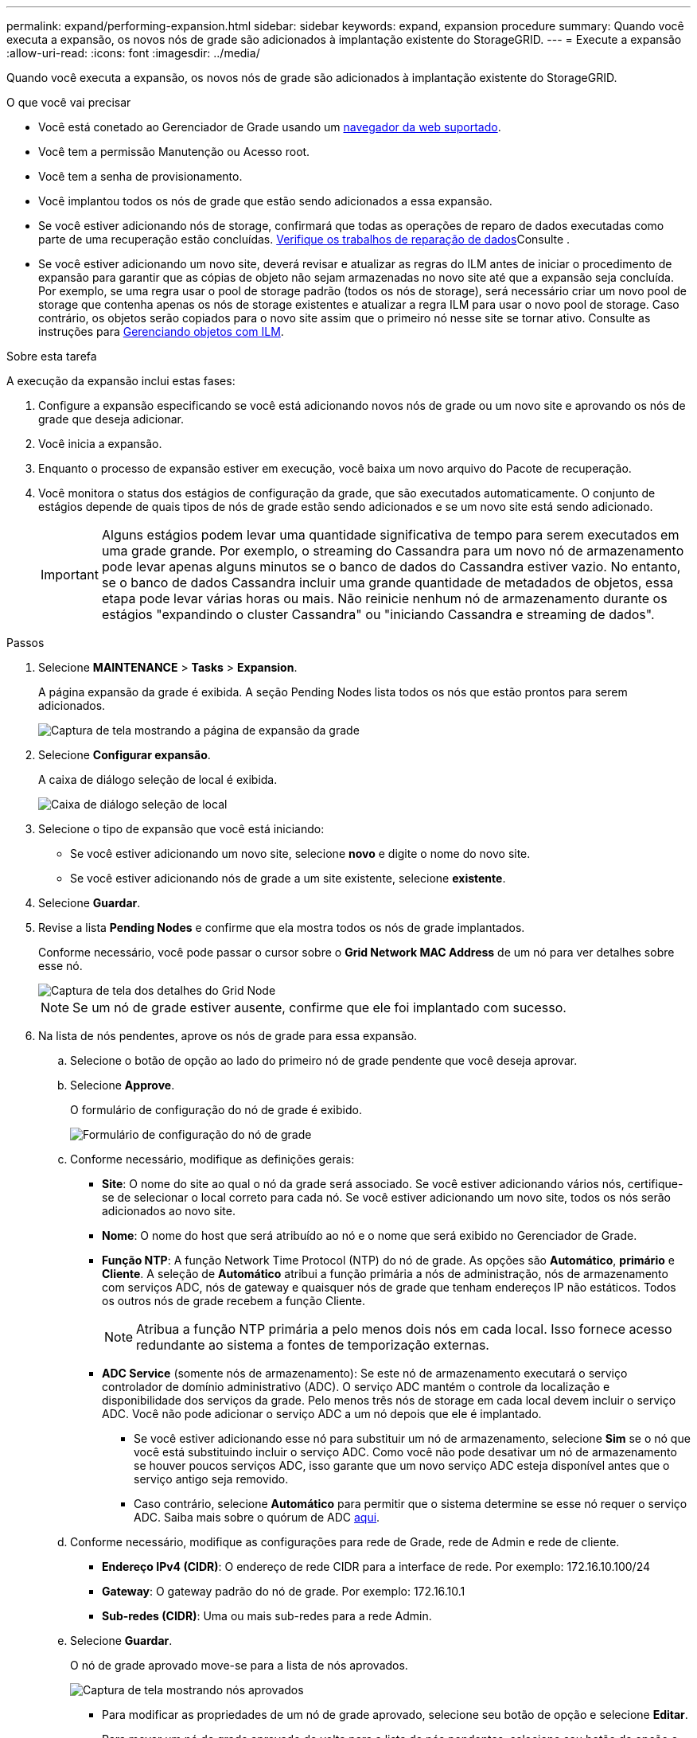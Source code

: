 ---
permalink: expand/performing-expansion.html 
sidebar: sidebar 
keywords: expand, expansion procedure 
summary: Quando você executa a expansão, os novos nós de grade são adicionados à implantação existente do StorageGRID. 
---
= Execute a expansão
:allow-uri-read: 
:icons: font
:imagesdir: ../media/


[role="lead"]
Quando você executa a expansão, os novos nós de grade são adicionados à implantação existente do StorageGRID.

.O que você vai precisar
* Você está conetado ao Gerenciador de Grade usando um xref:../admin/web-browser-requirements.adoc[navegador da web suportado].
* Você tem a permissão Manutenção ou Acesso root.
* Você tem a senha de provisionamento.
* Você implantou todos os nós de grade que estão sendo adicionados a essa expansão.
* Se você estiver adicionando nós de storage, confirmará que todas as operações de reparo de dados executadas como parte de uma recuperação estão concluídas. xref:../maintain/checking-data-repair-jobs.adoc[Verifique os trabalhos de reparação de dados]Consulte .
* Se você estiver adicionando um novo site, deverá revisar e atualizar as regras do ILM antes de iniciar o procedimento de expansão para garantir que as cópias de objeto não sejam armazenadas no novo site até que a expansão seja concluída. Por exemplo, se uma regra usar o pool de storage padrão (todos os nós de storage), será necessário criar um novo pool de storage que contenha apenas os nós de storage existentes e atualizar a regra ILM para usar o novo pool de storage. Caso contrário, os objetos serão copiados para o novo site assim que o primeiro nó nesse site se tornar ativo. Consulte as instruções para xref:../ilm/index.adoc[Gerenciando objetos com ILM].


.Sobre esta tarefa
A execução da expansão inclui estas fases:

. Configure a expansão especificando se você está adicionando novos nós de grade ou um novo site e aprovando os nós de grade que deseja adicionar.
. Você inicia a expansão.
. Enquanto o processo de expansão estiver em execução, você baixa um novo arquivo do Pacote de recuperação.
. Você monitora o status dos estágios de configuração da grade, que são executados automaticamente. O conjunto de estágios depende de quais tipos de nós de grade estão sendo adicionados e se um novo site está sendo adicionado.
+

IMPORTANT: Alguns estágios podem levar uma quantidade significativa de tempo para serem executados em uma grade grande. Por exemplo, o streaming do Cassandra para um novo nó de armazenamento pode levar apenas alguns minutos se o banco de dados do Cassandra estiver vazio. No entanto, se o banco de dados Cassandra incluir uma grande quantidade de metadados de objetos, essa etapa pode levar várias horas ou mais. Não reinicie nenhum nó de armazenamento durante os estágios "expandindo o cluster Cassandra" ou "iniciando Cassandra e streaming de dados".



.Passos
. Selecione *MAINTENANCE* > *Tasks* > *Expansion*.
+
A página expansão da grade é exibida. A seção Pending Nodes lista todos os nós que estão prontos para serem adicionados.

+
image::../media/grid_expansion_page.png[Captura de tela mostrando a página de expansão da grade]

. Selecione *Configurar expansão*.
+
A caixa de diálogo seleção de local é exibida.

+
image::../media/configure_expansion_dialog.gif[Caixa de diálogo seleção de local]

. Selecione o tipo de expansão que você está iniciando:
+
** Se você estiver adicionando um novo site, selecione *novo* e digite o nome do novo site.
** Se você estiver adicionando nós de grade a um site existente, selecione *existente*.


. Selecione *Guardar*.
. Revise a lista *Pending Nodes* e confirme que ela mostra todos os nós de grade implantados.
+
Conforme necessário, você pode passar o cursor sobre o *Grid Network MAC Address* de um nó para ver detalhes sobre esse nó.

+
image::../media/grid_node_details.gif[Captura de tela dos detalhes do Grid Node]

+

NOTE: Se um nó de grade estiver ausente, confirme que ele foi implantado com sucesso.

. Na lista de nós pendentes, aprove os nós de grade para essa expansão.
+
.. Selecione o botão de opção ao lado do primeiro nó de grade pendente que você deseja aprovar.
.. Selecione *Approve*.
+
O formulário de configuração do nó de grade é exibido.

+
image::../media/grid_node_configuration.gif[Formulário de configuração do nó de grade]

.. Conforme necessário, modifique as definições gerais:
+
*** *Site*: O nome do site ao qual o nó da grade será associado. Se você estiver adicionando vários nós, certifique-se de selecionar o local correto para cada nó. Se você estiver adicionando um novo site, todos os nós serão adicionados ao novo site.
*** *Nome*: O nome do host que será atribuído ao nó e o nome que será exibido no Gerenciador de Grade.
*** *Função NTP*: A função Network Time Protocol (NTP) do nó de grade. As opções são *Automático*, *primário* e *Cliente*. A seleção de *Automático* atribui a função primária a nós de administração, nós de armazenamento com serviços ADC, nós de gateway e quaisquer nós de grade que tenham endereços IP não estáticos. Todos os outros nós de grade recebem a função Cliente.
+

NOTE: Atribua a função NTP primária a pelo menos dois nós em cada local. Isso fornece acesso redundante ao sistema a fontes de temporização externas.

*** *ADC Service* (somente nós de armazenamento): Se este nó de armazenamento executará o serviço controlador de domínio administrativo (ADC). O serviço ADC mantém o controle da localização e disponibilidade dos serviços da grade. Pelo menos três nós de storage em cada local devem incluir o serviço ADC. Você não pode adicionar o serviço ADC a um nó depois que ele é implantado.
+
**** Se você estiver adicionando esse nó para substituir um nó de armazenamento, selecione *Sim* se o nó que você está substituindo incluir o serviço ADC. Como você não pode desativar um nó de armazenamento se houver poucos serviços ADC, isso garante que um novo serviço ADC esteja disponível antes que o serviço antigo seja removido.
**** Caso contrário, selecione *Automático* para permitir que o sistema determine se esse nó requer o serviço ADC. Saiba mais sobre o quórum de ADC xref:../maintain/understanding-adc-service-quorum.adoc[aqui].




.. Conforme necessário, modifique as configurações para rede de Grade, rede de Admin e rede de cliente.
+
*** *Endereço IPv4 (CIDR)*: O endereço de rede CIDR para a interface de rede. Por exemplo: 172.16.10.100/24
*** *Gateway*: O gateway padrão do nó de grade. Por exemplo: 172.16.10.1
*** *Sub-redes (CIDR)*: Uma ou mais sub-redes para a rede Admin.


.. Selecione *Guardar*.
+
O nó de grade aprovado move-se para a lista de nós aprovados.

+
image::../media/grid_expansion_approved_nodes.png[Captura de tela mostrando nós aprovados]

+
*** Para modificar as propriedades de um nó de grade aprovado, selecione seu botão de opção e selecione *Editar*.
*** Para mover um nó de grade aprovado de volta para a lista de nós pendentes, selecione seu botão de opção e selecione *Reset*.
*** Para remover permanentemente um nó de rede aprovado, desligue o nó. Em seguida, selecione o botão de opção e selecione *Remover*.


.. Repita estas etapas para cada nó de grade pendente que você deseja aprovar.
+

NOTE: Se possível, você deve aprovar todas as notas de grade pendentes e executar uma única expansão. Mais tempo será necessário se você executar múltiplas expansões pequenas.



. Quando tiver aprovado todos os nós de grade, digite a *frase-passe de provisionamento* e selecione *expandir*.
+
Após alguns minutos, esta página é atualizada para exibir o status do procedimento de expansão. Quando as tarefas que afetam o nó de grade individual estão em andamento, a seção Status do nó de grade lista o status atual de cada nó de grade.

+

NOTE: Durante esse processo, para os aparelhos, o Instalador do StorageGRID Appliance mostra a instalação passando do Estágio 3 para o Estágio 4, finalize a Instalação. Quando a fase 4 é concluída, o controlador é reinicializado.

+
image::../media/grid_expansion_progress.png[Esta imagem é explicada pelo texto circundante.]

+

NOTE: Uma expansão de site inclui uma tarefa adicional para configurar o Cassandra para o novo site.

. Assim que o link *Download Recovery Package* for exibido, baixe o arquivo Recovery Package.
+
Você deve baixar uma cópia atualizada do arquivo do Pacote de recuperação o mais rápido possível após fazer alterações na topologia da grade no sistema StorageGRID. O arquivo do Pacote de recuperação permite restaurar o sistema se ocorrer uma falha.

+
.. Selecione a ligação de transferência.
.. Digite a senha de provisionamento e selecione *Iniciar download*.
.. Quando o download for concluído, abra o `.zip` arquivo e confirme que ele inclui um `gpt-backup` diretório e um `_SAID.zip` arquivo. Em seguida, extraia o `_SAID.zip` arquivo, vá para `/GID*_REV*` o diretório e confirme que você pode abrir o `passwords.txt` arquivo.
.. Copie o arquivo do Pacote de recuperação baixado (.zip) para dois locais seguros, seguros e separados.
+

IMPORTANT: O arquivo do pacote de recuperação deve ser protegido porque contém chaves de criptografia e senhas que podem ser usadas para obter dados do sistema StorageGRID.



. Siga as instruções para adicionar um nó de armazenamento a um site existente ou adicionar um novo site.


[role="tabbed-block"]
====
.Adicione nó de storage ao site existente
--
Se você estiver adicionando um ou mais nós de storage a um site existente, monitore o progresso da etapa "iniciando Cassandra e streaming de dados", revisando a porcentagem mostrada na mensagem de status.

image::../media/grid_expansion_starting_cassandra.png[Expansão de grade > iniciando Cassandra e streaming de dados]

Essa porcentagem estima o quão completa é a operação de streaming do Cassandra, com base na quantidade total de dados do Cassandra disponíveis e na quantidade que já foi gravada no novo nó.


IMPORTANT: Não reinicie nenhum nó de storage durante os estágios "expandindo o cluster Cassandra" ou "iniciando Cassandra e streaming de dados". Esses estágios podem levar muitas horas para serem concluídos para cada novo nó de storage, especialmente se os nós de storage existentes contiverem uma grande quantidade de metadados de objetos.

--
.Adicionar novo site
--
Se você estiver adicionando um novo site, use `nodetool status` para monitorar o progresso do fluxo do Cassandra e para ver a quantidade de metadados que foram copiados para o novo site durante o estágio "expandindo o cluster do Cassandra". A carga total de dados no novo site deve estar dentro de cerca de 20% do total de um site atual.


IMPORTANT: Não reinicie nenhum nó de storage durante os estágios "expandindo o cluster Cassandra" ou "iniciando Cassandra e streaming de dados". Esses estágios podem levar muitas horas para serem concluídos para cada novo nó de storage, especialmente se os nós de storage existentes contiverem uma grande quantidade de metadados de objetos.

--
====
. Continue monitorando a expansão até que todas as tarefas estejam concluídas e o botão *Configurar expansão* reapareça.


.Depois de terminar
Dependendo dos tipos de nós de grade adicionados, você deve executar etapas adicionais de integração e configuração. xref:configuring-expanded-storagegrid-system.adoc[Etapas de configuração após a expansão]Consulte .
